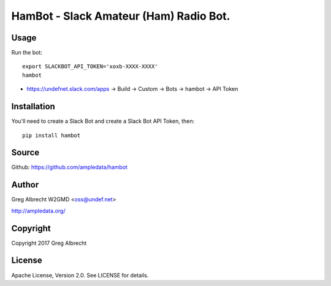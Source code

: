 HamBot - Slack Amateur (Ham) Radio Bot.
***************************************

Usage
=====

Run the bot::

    export SLACKBOT_API_TOKEN='xoxb-XXXX-XXXX'
    hambot

* https://undefnet.slack.com/apps -> Build -> Custom -> Bots -> hambot -> API Token

Installation
============

You'll need to create a Slack Bot and create a Slack Bot API Token, then::

    pip install hambot


Source
======
Github: https://github.com/ampledata/hambot

Author
======
Greg Albrecht W2GMD <oss@undef.net>

http://ampledata.org/

Copyright
=========
Copyright 2017 Greg Albrecht

License
=======
Apache License, Version 2.0. See LICENSE for details.
